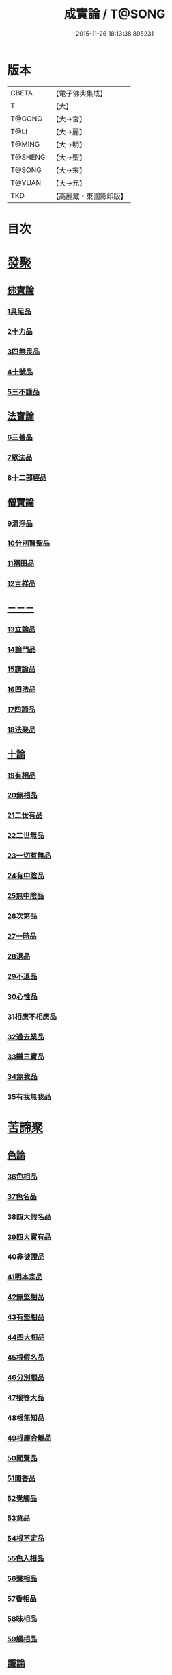 #+TITLE: 成實論 / T@SONG
#+DATE: 2015-11-26 18:13:38.895231
* 版本
 |     CBETA|【電子佛典集成】|
 |         T|【大】     |
 |    T@GONG|【大→宮】   |
 |      T@LI|【大→麗】   |
 |    T@MING|【大→明】   |
 |   T@SHENG|【大→聖】   |
 |    T@SONG|【大→宋】   |
 |    T@YUAN|【大→元】   |
 |       TKD|【高麗藏・東國影印版】|

* 目次
* [[file:KR6o0050_001.txt::001-0239a7][發聚]]
** [[file:KR6o0050_001.txt::001-0239a7][佛寶論]]
*** [[file:KR6o0050_001.txt::001-0239a7][1具足品]]
*** [[file:KR6o0050_001.txt::0240a25][2十力品]]
*** [[file:KR6o0050_001.txt::0241a9][3四無畏品]]
*** [[file:KR6o0050_001.txt::0242a22][4十號品]]
*** [[file:KR6o0050_001.txt::0242c16][5三不護品]]
** [[file:KR6o0050_001.txt::0243b8][法寶論]]
*** [[file:KR6o0050_001.txt::0243b8][6三善品]]
*** [[file:KR6o0050_001.txt::0243c22][7眾法品]]
*** [[file:KR6o0050_001.txt::0244c11][8十二部經品]]
** [[file:KR6o0050_001.txt::0245b7][僧寶論]]
*** [[file:KR6o0050_001.txt::0245b7][9清淨品]]
*** [[file:KR6o0050_001.txt::0245c3][10分別賢聖品]]
*** [[file:KR6o0050_001.txt::0246c19][11福田品]]
*** [[file:KR6o0050_001.txt::0247a27][12吉祥品]]
** [[file:KR6o0050_002.txt::002-0247b20][－－－]]
*** [[file:KR6o0050_002.txt::002-0247b20][13立論品]]
*** [[file:KR6o0050_002.txt::0248a14][14論門品]]
*** [[file:KR6o0050_002.txt::0249a12][15讚論品]]
*** [[file:KR6o0050_002.txt::0250a21][16四法品]]
*** [[file:KR6o0050_002.txt::0250c23][17四諦品]]
*** [[file:KR6o0050_002.txt::0252a15][18法聚品]]
** [[file:KR6o0050_002.txt::0253c20][十論]]
*** [[file:KR6o0050_002.txt::0253c20][19有相品]]
*** [[file:KR6o0050_002.txt::0254c29][20無相品]]
*** [[file:KR6o0050_002.txt::0255b11][21二世有品]]
*** [[file:KR6o0050_002.txt::0255c7][22二世無品]]
*** [[file:KR6o0050_002.txt::0256a18][23一切有無品]]
*** [[file:KR6o0050_003.txt::003-0256b11][24有中陰品]]
*** [[file:KR6o0050_003.txt::0256c1][25無中陰品]]
*** [[file:KR6o0050_003.txt::0257a15][26次第品]]
*** [[file:KR6o0050_003.txt::0257b5][27一時品]]
*** [[file:KR6o0050_003.txt::0257b26][28退品]]
*** [[file:KR6o0050_003.txt::0257c9][29不退品]]
*** [[file:KR6o0050_003.txt::0258b2][30心性品]]
*** [[file:KR6o0050_003.txt::0258b21][31相應不相應品]]
*** [[file:KR6o0050_003.txt::0258c9][32過去業品]]
*** [[file:KR6o0050_003.txt::0258c20][33辯三寶品]]
*** [[file:KR6o0050_003.txt::0259a8][34無我品]]
*** [[file:KR6o0050_003.txt::0259c8][35有我無我品]]
* [[file:KR6o0050_003.txt::0260c27][苦諦聚]]
** [[file:KR6o0050_003.txt::0260c27][色論]]
*** [[file:KR6o0050_003.txt::0260c27][36色相品]]
*** [[file:KR6o0050_003.txt::0261a18][37色名品]]
*** [[file:KR6o0050_003.txt::0261b11][38四大假名品]]
*** [[file:KR6o0050_003.txt::0261c15][39四大實有品]]
*** [[file:KR6o0050_003.txt::0262a27][40非彼證品]]
*** [[file:KR6o0050_003.txt::0263b28][41明本宗品]]
*** [[file:KR6o0050_003.txt::0263c29][42無堅相品]]
*** [[file:KR6o0050_003.txt::0264a12][43有堅相品]]
*** [[file:KR6o0050_003.txt::0264b8][44四大相品]]
*** [[file:KR6o0050_004.txt::004-0265b22][45根假名品]]
*** [[file:KR6o0050_004.txt::0266a12][46分別根品]]
*** [[file:KR6o0050_004.txt::0266b13][47根等大品]]
*** [[file:KR6o0050_004.txt::0267a6][48根無知品]]
*** [[file:KR6o0050_004.txt::0268a11][49根塵合離品]]
*** [[file:KR6o0050_004.txt::0269c9][50聞聲品]]
*** [[file:KR6o0050_004.txt::0270c9][51聞香品]]
*** [[file:KR6o0050_004.txt::0271b23][52覺觸品]]
*** [[file:KR6o0050_004.txt::0271c9][53意品]]
*** [[file:KR6o0050_005.txt::005-0272a24][54根不定品]]
*** [[file:KR6o0050_005.txt::0273a22][55色入相品]]
*** [[file:KR6o0050_005.txt::0273b10][56聲相品]]
*** [[file:KR6o0050_005.txt::0273c16][57香相品]]
*** [[file:KR6o0050_005.txt::0274a29][58味相品]]
*** [[file:KR6o0050_005.txt::0274b11][59觸相品]]
** [[file:KR6o0050_005.txt::0274c18][識論]]
*** [[file:KR6o0050_005.txt::0274c18][60立無數品]]
*** [[file:KR6o0050_005.txt::0275a11][61立有數品]]
*** [[file:KR6o0050_005.txt::0275b11][62非無數品]]
*** [[file:KR6o0050_005.txt::0275b29][63非有數品]]
*** [[file:KR6o0050_005.txt::0276a4][64明無數品]]
*** [[file:KR6o0050_005.txt::0276b4][65無相應品]]
*** [[file:KR6o0050_005.txt::0277b4][66有相應品]]
*** [[file:KR6o0050_005.txt::0277c1][67非相應品]]
*** [[file:KR6o0050_005.txt::0278b5][68多心品]]
*** [[file:KR6o0050_005.txt::0278c9][69一心品]]
*** [[file:KR6o0050_005.txt::0278c27][70非多心品]]
*** [[file:KR6o0050_005.txt::0279a24][71非一心品]]
*** [[file:KR6o0050_005.txt::0279b19][72明多心品]]
*** [[file:KR6o0050_005.txt::0279c17][73識暫住品]]
*** [[file:KR6o0050_005.txt::0280a7][74識無住品]]
*** [[file:KR6o0050_005.txt::0280b10][75識俱生品]]
*** [[file:KR6o0050_005.txt::0280b23][76識不俱生品]]
** [[file:KR6o0050_006.txt::006-0281a6][想論]]
*** [[file:KR6o0050_006.txt::006-0281a6][77想陰品]]
** [[file:KR6o0050_006.txt::0281c16][受論]]
*** [[file:KR6o0050_006.txt::0281c16][78受相品]]
*** [[file:KR6o0050_006.txt::0282b1][79行苦品]]
*** [[file:KR6o0050_006.txt::0282c23][80壞苦品]]
*** [[file:KR6o0050_006.txt::0283b10][81辯三受品]]
*** [[file:KR6o0050_006.txt::0284b22][82問受品]]
*** [[file:KR6o0050_006.txt::0285b1][83五受根品]]
** [[file:KR6o0050_006.txt::0286a10][行論]]
*** [[file:KR6o0050_006.txt::0286a10][84思品]]
*** [[file:KR6o0050_006.txt::0286c12][85觸品]]
*** [[file:KR6o0050_006.txt::0287a26][86念品]]
*** [[file:KR6o0050_006.txt::0287c9][87欲品]]
*** [[file:KR6o0050_006.txt::0287c24][88喜品]]
*** [[file:KR6o0050_006.txt::0288a6][89信品]]
*** [[file:KR6o0050_006.txt::0288a26][90勤品]]
*** [[file:KR6o0050_006.txt::0288b6][91憶品]]
*** [[file:KR6o0050_006.txt::0288b27][92覺觀品]]
*** [[file:KR6o0050_006.txt::0288c18][93餘心數品]]
*** [[file:KR6o0050_007.txt::007-0289a20][94不相應行品]]
* [[file:KR6o0050_007.txt::0289c14][集諦聚]]
** [[file:KR6o0050_007.txt::0289c14][業論]]
*** [[file:KR6o0050_007.txt::0289c14][95業相品]]
*** [[file:KR6o0050_007.txt::0290a18][96無作品]]
*** [[file:KR6o0050_007.txt::0290b28][97故不故品]]
*** [[file:KR6o0050_007.txt::0291a18][98輕重罪品]]
*** [[file:KR6o0050_007.txt::0291b13][99大小利業品]]
*** [[file:KR6o0050_007.txt::0291c29][100三業品]]
*** [[file:KR6o0050_007.txt::0295c6][101邪行品]]
*** [[file:KR6o0050_007.txt::0296a10][102正行品]]
*** [[file:KR6o0050_007.txt::0296b15][103繫業品]]
*** [[file:KR6o0050_008.txt::008-0297b25][104三報業品]]
*** [[file:KR6o0050_008.txt::0298a20][105三受報業品]]
*** [[file:KR6o0050_008.txt::0298c10][106三障品]]
*** [[file:KR6o0050_008.txt::0299b22][107四業品]]
*** [[file:KR6o0050_008.txt::0300a12][108五逆品]]
*** [[file:KR6o0050_008.txt::0300b8][109五戒品]]
*** [[file:KR6o0050_008.txt::0300b25][110六業品]]
*** [[file:KR6o0050_008.txt::0302b21][111七不善律儀品]]
*** [[file:KR6o0050_008.txt::0302c26][112七善律儀品]]
*** [[file:KR6o0050_008.txt::0303c4][113八戒齋品]]
*** [[file:KR6o0050_008.txt::0303c29][114八種語品]]
*** [[file:KR6o0050_008.txt::0304a14][115九業品]]
*** [[file:KR6o0050_008.txt::0304b25][116十不善道品]]
*** [[file:KR6o0050_009.txt::009-0306b13][117十善道品]]
*** [[file:KR6o0050_009.txt::009-0306b25][118過患品]]
*** [[file:KR6o0050_009.txt::0307a4][119三業輕重品]]
*** [[file:KR6o0050_009.txt::0308a25][120明業因品]]
** [[file:KR6o0050_009.txt::0308c25][煩惱論]]
*** [[file:KR6o0050_009.txt::0308c25][121煩惱相品]]
*** [[file:KR6o0050_009.txt::0309b10][122貪相品]]
*** [[file:KR6o0050_009.txt::0309c23][123貪因品]]
*** [[file:KR6o0050_009.txt::0310b1][124貪過品]]
*** [[file:KR6o0050_009.txt::0311b1][125斷貪品]]
*** [[file:KR6o0050_009.txt::0311b24][126瞋恚品]]
*** [[file:KR6o0050_009.txt::0312c4][127無明品]]
*** [[file:KR6o0050_010.txt::010-0314b6][128憍慢品]]
*** [[file:KR6o0050_010.txt::0315a20][129疑品]]
*** [[file:KR6o0050_010.txt::0315c23][130身見品]]
*** [[file:KR6o0050_010.txt::0317a17][131邊見品]]
*** [[file:KR6o0050_010.txt::0317b26][132邪見品]]
*** [[file:KR6o0050_010.txt::0319a14][133二取品]]
*** [[file:KR6o0050_010.txt::0319b18][134隨煩惱品]]
*** [[file:KR6o0050_010.txt::0319c8][135不善根品]]
*** [[file:KR6o0050_010.txt::0320a28][136雜煩惱品]]
*** [[file:KR6o0050_010.txt::0322b29][137九結品]]
*** [[file:KR6o0050_011.txt::011-0323a12][138雜問品]]
*** [[file:KR6o0050_011.txt::0324b2][139斷過品]]
*** [[file:KR6o0050_011.txt::0325a10][140明因品]]
* [[file:KR6o0050_011.txt::0327a7][滅諦聚]]
** [[file:KR6o0050_011.txt::0327a7][]]
*** [[file:KR6o0050_011.txt::0327a7][141立假名品]]
*** [[file:KR6o0050_011.txt::0327c29][142假名相品]]
*** [[file:KR6o0050_011.txt::0328c24][143破一品]]
*** [[file:KR6o0050_011.txt::0329b8][144破異品]]
*** [[file:KR6o0050_011.txt::0330a17][145破不可說品]]
*** [[file:KR6o0050_011.txt::0330b1][146破無品]]
*** [[file:KR6o0050_011.txt::0330b25][147立無品]]
*** [[file:KR6o0050_011.txt::0331a23][148破聲品]]
*** [[file:KR6o0050_011.txt::0331b8][149破香味觸品]]
*** [[file:KR6o0050_011.txt::0331b18][150破意識品]]
*** [[file:KR6o0050_011.txt::0331c2][151破因果品]]
*** [[file:KR6o0050_011.txt::0332a23][152世諦品]]
*** [[file:KR6o0050_012.txt::012-0332c6][153滅法心品]]
*** [[file:KR6o0050_012.txt::0333c18][154滅盡品]]
** [[file:KR6o0050_012.txt::0334b3][道諦聚]]
** [[file:KR6o0050_012.txt::0334b3][定論]]
*** [[file:KR6o0050_012.txt::0334b3][155定因品]]
*** [[file:KR6o0050_012.txt::0334b28][156定相品]]
*** [[file:KR6o0050_012.txt::0335a22][157三三昧品]]
*** [[file:KR6o0050_012.txt::0335c20][158四修定品]]
*** [[file:KR6o0050_012.txt::0336b6][159四無量定品]]
*** [[file:KR6o0050_012.txt::0337c23][160五聖枝三昧品]]
*** [[file:KR6o0050_012.txt::0338a19][161六三昧品]]
*** [[file:KR6o0050_012.txt::0338c17][162七三昧品]]
*** [[file:KR6o0050_012.txt::0339a16][163八解脫品]]
*** [[file:KR6o0050_012.txt::0340b1][164八勝品]]
*** [[file:KR6o0050_012.txt::0340b17][165初禪品]]
*** [[file:KR6o0050_013.txt::013-0341b8][166二禪品]]
*** [[file:KR6o0050_013.txt::0342a21][167三禪品]]
*** [[file:KR6o0050_013.txt::0342c5][168四禪品]]
*** [[file:KR6o0050_013.txt::0343a20][169無邊空處品]]
*** [[file:KR6o0050_013.txt::0344a14][170三無色定品]]
*** [[file:KR6o0050_013.txt::0344c11][171滅盡定品]]
*** [[file:KR6o0050_013.txt::0346b14][172十一切處品]]
*** [[file:KR6o0050_013.txt::0346c23][173無常想品]]
*** [[file:KR6o0050_013.txt::0348a1][174苦想品]]
*** [[file:KR6o0050_013.txt::0348b9][175無我想品]]
*** [[file:KR6o0050_014.txt::014-0348c21][176食厭想品]]
*** [[file:KR6o0050_014.txt::0349a28][177一切世間不可樂想品]]
*** [[file:KR6o0050_014.txt::0349c2][178不淨想品]]
*** [[file:KR6o0050_014.txt::0350a24][179死想品]]
*** [[file:KR6o0050_014.txt::0350c13][180後三想品]]
*** [[file:KR6o0050_014.txt::0351a16][181定具中初五定具品]]
*** [[file:KR6o0050_014.txt::0352a29][182惡覺品]]
*** [[file:KR6o0050_014.txt::0353a23][183善覺品]]
*** [[file:KR6o0050_014.txt::0354c3][184後五定具品]]
*** [[file:KR6o0050_014.txt::0355c15][185出入息品]]
*** [[file:KR6o0050_014.txt::0356c17][186定難品]]
*** [[file:KR6o0050_015.txt::015-0358a13][187止觀品]]
*** [[file:KR6o0050_015.txt::0358c28][188修定品]]
** [[file:KR6o0050_015.txt::0360b9][智論]]
*** [[file:KR6o0050_015.txt::0360b9][189智相品]]
*** [[file:KR6o0050_015.txt::0362c4][190見一諦品]]
*** [[file:KR6o0050_015.txt::0364a3][191一切緣品]]
*** [[file:KR6o0050_016.txt::016-0365b17][192聖行品]]
*** [[file:KR6o0050_016.txt::0365c28][193見智品]]
*** [[file:KR6o0050_016.txt::0366c6][194三慧品]]
*** [[file:KR6o0050_016.txt::0368b3][195四無礙品]]
*** [[file:KR6o0050_016.txt::0368c5][196五智品]]
*** [[file:KR6o0050_016.txt::0369b10][197六通智品]]
*** [[file:KR6o0050_016.txt::0370c22][198忍智品]]
*** [[file:KR6o0050_016.txt::0371a18][199九智品]]
*** [[file:KR6o0050_016.txt::0371c20][200十智品]]
*** [[file:KR6o0050_016.txt::0372c29][201四十四智品]]
*** [[file:KR6o0050_016.txt::0373a27][202七十七智品]]
* 卷
** [[file:KR6o0050_001.txt][成實論 1]]
** [[file:KR6o0050_002.txt][成實論 2]]
** [[file:KR6o0050_003.txt][成實論 3]]
** [[file:KR6o0050_004.txt][成實論 4]]
** [[file:KR6o0050_005.txt][成實論 5]]
** [[file:KR6o0050_006.txt][成實論 6]]
** [[file:KR6o0050_007.txt][成實論 7]]
** [[file:KR6o0050_008.txt][成實論 8]]
** [[file:KR6o0050_009.txt][成實論 9]]
** [[file:KR6o0050_010.txt][成實論 10]]
** [[file:KR6o0050_011.txt][成實論 11]]
** [[file:KR6o0050_012.txt][成實論 12]]
** [[file:KR6o0050_013.txt][成實論 13]]
** [[file:KR6o0050_014.txt][成實論 14]]
** [[file:KR6o0050_015.txt][成實論 15]]
** [[file:KR6o0050_016.txt][成實論 16]]
